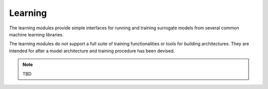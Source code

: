 Learning
========

The learning modules provide simple interfaces for running and training surrogate models
from several common machine learning libraries.

The learning modules do not support a full suite of training functionalities
or tools for building architectures.
They are intended for after a model architecture and training procedure
has been devised.

.. note:: TBD